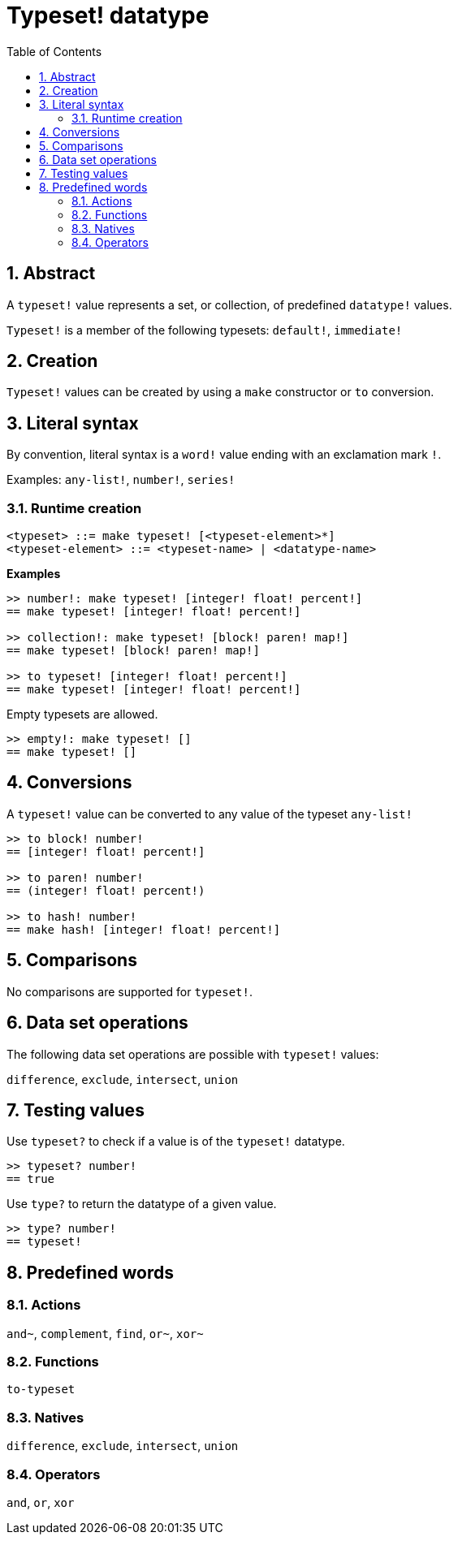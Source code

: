 = Typeset! datatype
:toc:
:numbered:

== Abstract

A `typeset!` value represents a set, or collection, of predefined `datatype!` values.

`Typeset!` is a member of the following typesets: `default!`, `immediate!`

== Creation

`Typeset!` values can be created by using a `make` constructor or `to` conversion.

== Literal syntax

By convention, literal syntax is a `word!` value ending with an exclamation mark `!`.

Examples: `any-list!`, `number!`, `series!`

=== Runtime creation

```
<typeset> ::= make typeset! [<typeset-element>*]
<typeset-element> ::= <typeset-name> | <datatype-name>
```

*Examples*

```red
>> number!: make typeset! [integer! float! percent!]
== make typeset! [integer! float! percent!]

>> collection!: make typeset! [block! paren! map!]
== make typeset! [block! paren! map!]

>> to typeset! [integer! float! percent!]
== make typeset! [integer! float! percent!]
```

Empty typesets are allowed.

```red
>> empty!: make typeset! []
== make typeset! []
```

== Conversions

A `typeset!` value can be converted to any value of the typeset `any-list!`

```red
>> to block! number!
== [integer! float! percent!]

>> to paren! number!
== (integer! float! percent!)

>> to hash! number!
== make hash! [integer! float! percent!]
```

== Comparisons

No comparisons are supported for `typeset!`.

== Data set operations

The following data set operations are possible with `typeset!` values: 

`difference`, `exclude`, `intersect`, `union`

== Testing values

Use `typeset?` to check if a value is of the `typeset!` datatype.

```red
>> typeset? number!
== true
```

Use `type?` to return the datatype of a given value.

```red
>> type? number!
== typeset!
```

== Predefined words

=== Actions

`and~`, `complement`, `find`, `or~`, `xor~`

=== Functions

`to-typeset`

=== Natives

`difference`, `exclude`, `intersect`, `union`

=== Operators

`and`, `or`, `xor`
